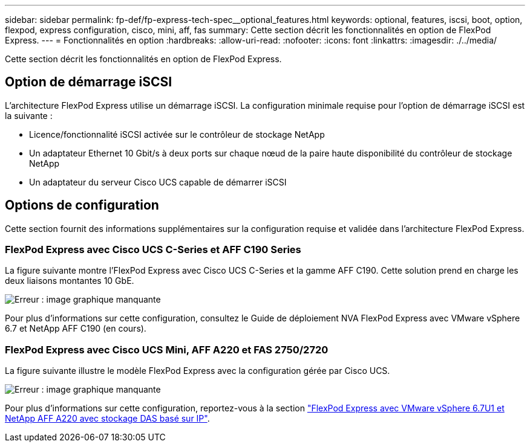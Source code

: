 ---
sidebar: sidebar 
permalink: fp-def/fp-express-tech-spec__optional_features.html 
keywords: optional, features, iscsi, boot, option, flexpod, express configuration, cisco, mini, aff, fas 
summary: Cette section décrit les fonctionnalités en option de FlexPod Express. 
---
= Fonctionnalités en option
:hardbreaks:
:allow-uri-read: 
:nofooter: 
:icons: font
:linkattrs: 
:imagesdir: ./../media/


[role="lead"]
Cette section décrit les fonctionnalités en option de FlexPod Express.



== Option de démarrage iSCSI

L'architecture FlexPod Express utilise un démarrage iSCSI. La configuration minimale requise pour l'option de démarrage iSCSI est la suivante :

* Licence/fonctionnalité iSCSI activée sur le contrôleur de stockage NetApp
* Un adaptateur Ethernet 10 Gbit/s à deux ports sur chaque nœud de la paire haute disponibilité du contrôleur de stockage NetApp
* Un adaptateur du serveur Cisco UCS capable de démarrer iSCSI




== Options de configuration

Cette section fournit des informations supplémentaires sur la configuration requise et validée dans l'architecture FlexPod Express.



=== FlexPod Express avec Cisco UCS C-Series et AFF C190 Series

La figure suivante montre l'FlexPod Express avec Cisco UCS C-Series et la gamme AFF C190. Cette solution prend en charge les deux liaisons montantes 10 GbE.

image:fp-express-tech-spec_image2.png["Erreur : image graphique manquante"]

Pour plus d'informations sur cette configuration, consultez le Guide de déploiement NVA FlexPod Express avec VMware vSphere 6.7 et NetApp AFF C190 (en cours).



=== FlexPod Express avec Cisco UCS Mini, AFF A220 et FAS 2750/2720

La figure suivante illustre le modèle FlexPod Express avec la configuration gérée par Cisco UCS.

image:fp-express-tech-spec_image3.png["Erreur : image graphique manquante"]

Pour plus d'informations sur cette configuration, reportez-vous à la section https://www.netapp.com/us/media/nva-1131-deploy.pdf["FlexPod Express avec VMware vSphere 6.7U1 et NetApp AFF A220 avec stockage DAS basé sur IP"^].
